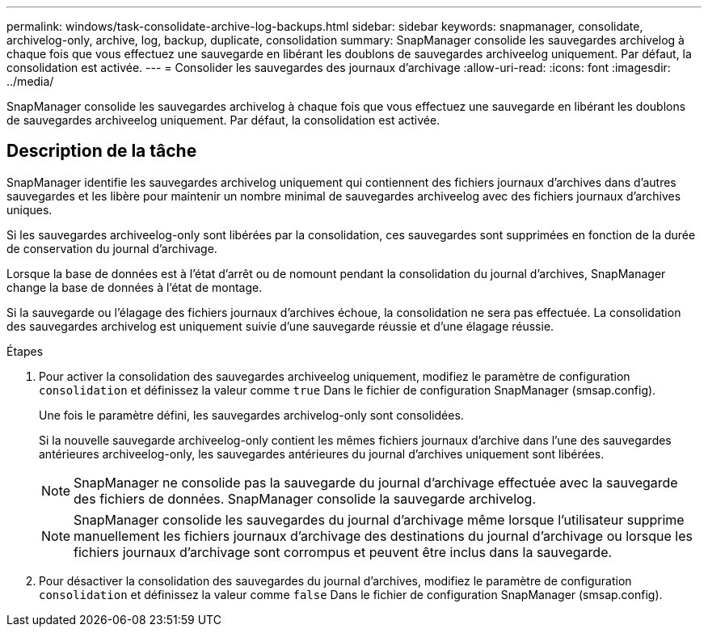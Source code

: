 ---
permalink: windows/task-consolidate-archive-log-backups.html 
sidebar: sidebar 
keywords: snapmanager, consolidate, archivelog-only, archive, log, backup, duplicate, consolidation 
summary: SnapManager consolide les sauvegardes archivelog à chaque fois que vous effectuez une sauvegarde en libérant les doublons de sauvegardes archiveelog uniquement. Par défaut, la consolidation est activée. 
---
= Consolider les sauvegardes des journaux d'archivage
:allow-uri-read: 
:icons: font
:imagesdir: ../media/


[role="lead"]
SnapManager consolide les sauvegardes archivelog à chaque fois que vous effectuez une sauvegarde en libérant les doublons de sauvegardes archiveelog uniquement. Par défaut, la consolidation est activée.



== Description de la tâche

SnapManager identifie les sauvegardes archivelog uniquement qui contiennent des fichiers journaux d'archives dans d'autres sauvegardes et les libère pour maintenir un nombre minimal de sauvegardes archiveelog avec des fichiers journaux d'archives uniques.

Si les sauvegardes archiveelog-only sont libérées par la consolidation, ces sauvegardes sont supprimées en fonction de la durée de conservation du journal d'archivage.

Lorsque la base de données est à l'état d'arrêt ou de nomount pendant la consolidation du journal d'archives, SnapManager change la base de données à l'état de montage.

Si la sauvegarde ou l'élagage des fichiers journaux d'archives échoue, la consolidation ne sera pas effectuée. La consolidation des sauvegardes archivelog est uniquement suivie d'une sauvegarde réussie et d'une élagage réussie.

.Étapes
. Pour activer la consolidation des sauvegardes archiveelog uniquement, modifiez le paramètre de configuration `consolidation` et définissez la valeur comme `true` Dans le fichier de configuration SnapManager (smsap.config).
+
Une fois le paramètre défini, les sauvegardes archivelog-only sont consolidées.

+
Si la nouvelle sauvegarde archiveelog-only contient les mêmes fichiers journaux d'archive dans l'une des sauvegardes antérieures archiveelog-only, les sauvegardes antérieures du journal d'archives uniquement sont libérées.

+

NOTE: SnapManager ne consolide pas la sauvegarde du journal d'archivage effectuée avec la sauvegarde des fichiers de données. SnapManager consolide la sauvegarde archivelog.

+

NOTE: SnapManager consolide les sauvegardes du journal d'archivage même lorsque l'utilisateur supprime manuellement les fichiers journaux d'archivage des destinations du journal d'archivage ou lorsque les fichiers journaux d'archivage sont corrompus et peuvent être inclus dans la sauvegarde.

. Pour désactiver la consolidation des sauvegardes du journal d'archives, modifiez le paramètre de configuration `consolidation` et définissez la valeur comme `false` Dans le fichier de configuration SnapManager (smsap.config).

